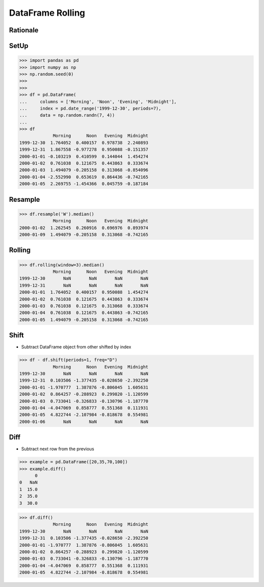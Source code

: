 DataFrame Rolling
=================


Rationale
---------


SetUp
-----
>>> import pandas as pd
>>> import numpy as np
>>> np.random.seed(0)
>>>
>>>
>>> df = pd.DataFrame(
...     columns = ['Morning', 'Noon', 'Evening', 'Midnight'],
...     index = pd.date_range('1999-12-30', periods=7),
...     data = np.random.randn(7, 4))
...
>>> df
             Morning      Noon   Evening  Midnight
1999-12-30  1.764052  0.400157  0.978738  2.240893
1999-12-31  1.867558 -0.977278  0.950088 -0.151357
2000-01-01 -0.103219  0.410599  0.144044  1.454274
2000-01-02  0.761038  0.121675  0.443863  0.333674
2000-01-03  1.494079 -0.205158  0.313068 -0.854096
2000-01-04 -2.552990  0.653619  0.864436 -0.742165
2000-01-05  2.269755 -1.454366  0.045759 -0.187184


Resample
--------
>>> df.resample('W').median()
             Morning      Noon   Evening  Midnight
2000-01-02  1.262545  0.260916  0.696976  0.893974
2000-01-09  1.494079 -0.205158  0.313068 -0.742165


Rolling
-------
>>> df.rolling(window=3).median()
             Morning      Noon   Evening  Midnight
1999-12-30       NaN       NaN       NaN       NaN
1999-12-31       NaN       NaN       NaN       NaN
2000-01-01  1.764052  0.400157  0.950088  1.454274
2000-01-02  0.761038  0.121675  0.443863  0.333674
2000-01-03  0.761038  0.121675  0.313068  0.333674
2000-01-04  0.761038  0.121675  0.443863 -0.742165
2000-01-05  1.494079 -0.205158  0.313068 -0.742165


Shift
-----
* Subtract DataFrame object from other shifted by index

>>> df - df.shift(periods=1, freq="D")
             Morning      Noon   Evening  Midnight
1999-12-30       NaN       NaN       NaN       NaN
1999-12-31  0.103506 -1.377435 -0.028650 -2.392250
2000-01-01 -1.970777  1.387876 -0.806045  1.605631
2000-01-02  0.864257 -0.288923  0.299820 -1.120599
2000-01-03  0.733041 -0.326833 -0.130796 -1.187770
2000-01-04 -4.047069  0.858777  0.551368  0.111931
2000-01-05  4.822744 -2.107984 -0.818678  0.554981
2000-01-06       NaN       NaN       NaN       NaN


Diff
----
* Subtract next row from the previous

>>> example = pd.DataFrame([20,35,70,100])
>>> example.diff()
      0
0   NaN
1  15.0
2  35.0
3  30.0

>>> df.diff()
             Morning      Noon   Evening  Midnight
1999-12-30       NaN       NaN       NaN       NaN
1999-12-31  0.103506 -1.377435 -0.028650 -2.392250
2000-01-01 -1.970777  1.387876 -0.806045  1.605631
2000-01-02  0.864257 -0.288923  0.299820 -1.120599
2000-01-03  0.733041 -0.326833 -0.130796 -1.187770
2000-01-04 -4.047069  0.858777  0.551368  0.111931
2000-01-05  4.822744 -2.107984 -0.818678  0.554981
